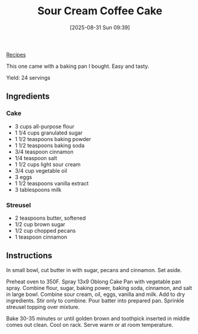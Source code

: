 :PROPERTIES:
:ID:       800c4d09-6848-42ba-8d04-d7e56055d82e
:END:
#+date: [2025-08-31 Sun 09:39]
#+hugo_lastmod: [2025-08-31 Sun 09:39]
#+title: Sour Cream Coffee Cake
#+filetags: :dessert:cake:

[[id:3a1caf2c-7854-4cf0-bb11-bb7806618c36][Recipes]]

This one came with a baking pan I bought.  Easy and tasty.

Yield: 24 servings

** Ingredients

*** Cake
 * 3 cups all-purpose flour
 * 1 1/4 cups granulated sugar
 * 1 1/2 teaspoons baking powder
 * 1 1/2 teaspoons baking soda
 * 3/4 teaspoon cinnamon
 * 1/4 teaspoon salt
 * 1 1/2 cups light sour cream
 * 3/4 cup vegetable oil
 * 3 eggs
 * 1 1/2 teaspoons vanilla extract
 * 3 tablespoons milk

*** Streusel
 * 2 teaspoons butter, softened
 * 1/2 cup brown sugar
 * 1/2 cup chopped pecans
 * 1 teaspoon cinnamon

** Instructions

In small bowl, cut butter in with sugar, pecans and cinnamon.  Set aside.

Preheat oven to 350F.  Spray 13x9 Oblong Cake Pan with vegetable pan spray.
Combine flour, sugar, baking power, baking soda, cinnamon, and salt in large
bowl.  Combine sour cream, oil, eggs, vanilla and milk.  Add to dry
ingredients.  Stir only to combine.  Pour batter into prepared pan.
Sprinkle streusel topping over mixture.

Bake 30-35 minutes or until golden brown and toothpick inserted in middle
comes out clean.  Cool on rack.  Serve warm or at room temperature.

